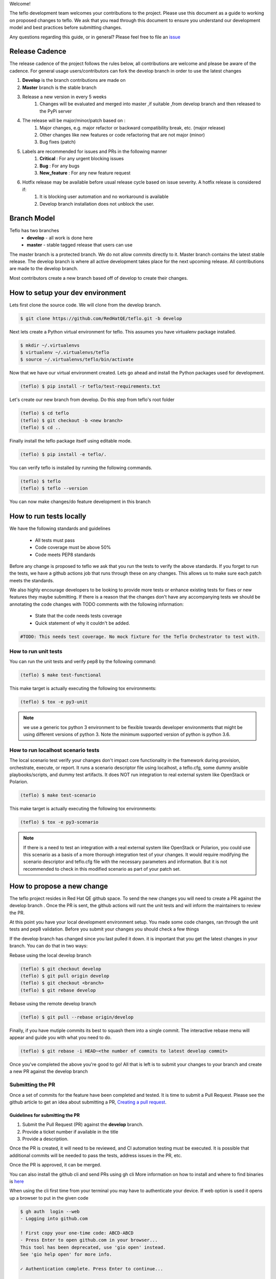 Welcome!

The teflo development team welcomes your contributions to the project. Please
use this document as a guide to working on proposed changes to teflo. We ask
that you read through this document to ensure you understand our development
model and best practices before submitting changes.

Any questions regarding this guide, or in general? Please feel free to
file an `issue <https://github.com/RedHatQE/teflo/issues>`_

Release Cadence
---------------
The release cadence of the project follows the rules below,
all contributions are welcome and please be aware of the cadence.
For general usage users/contributors can fork the develop branch in order to use the latest changes

#. **Develop** is the branch contributions are made on
#. **Master** branch is the stable branch
#. Release a new version in every 5 weeks
    #. Changes will be evaluated and merged into master ,if suitable ,from develop branch and then released to the PyPi server
#. The release will be major/minor/patch based on :
    #. Major changes, e.g. major refactor or backward compatibility break, etc. (major release)
    #. Other changes like new features or code refactoring that are not major (minor)
    #. Bug fixes (patch)
#. Labels are recommended for issues and PRs in the following manner
    #. **Critical** : For any urgent blocking issues
    #. **Bug** : For any bugs
    #. **New_feature** : For any new feature request
#. Hotfix release may be available before usual release cycle based on issue severity. A hotfix release is considered if:
    #. It is blocking user automation and no workaround is available
    #. Develop branch installation does not unblock the user.

Branch Model
------------

Teflo has two branches
 - **develop** - all work is done here
 - **master** - stable tagged release that users can use

The master branch is a protected branch. We do not allow commits directly to
it. Master branch contains the latest stable release. The develop branch is
where all active development takes place for the next upcoming release. All
contributions are made to the develop branch.

Most contributors create a new branch based off of develop to create their
changes.

How to setup your dev environment
---------------------------------

Lets first clone the source code. We will clone from the develop branch.

.. code-block:: bash

    $ git clone https://github.com/RedHatQE/teflo.git -b develop

Next lets create a Python virtual environment for teflo. This assumes you
have virtualenv package installed.

.. code-block:: bash

    $ mkdir ~/.virtualenvs
    $ virtualenv ~/.virtualenvs/teflo
    $ source ~/.virtualenvs/teflo/bin/activate

Now that we have our virtual environment created. Lets go ahead and install
the Python packages used for development.

.. code-block:: bash

    (teflo) $ pip install -r teflo/test-requirements.txt

Let's create our new branch from develop. Do this step from teflo's root folder

.. code-block:: bash

    (teflo) $ cd teflo
    (teflo) $ git checkout -b <new branch>
    (teflo) $ cd ..

Finally install the teflo package itself using editable mode.

.. code-block:: bash

    (teflo) $ pip install -e teflo/.

You can verify teflo is installed by running the following commands.

.. code-block:: bash

    (teflo) $ teflo
    (teflo) $ teflo --version

You can now make changes/do feature development in this branch

How to run tests locally
------------------------

We have the following standards and guidelines

 - All tests must pass
 - Code coverage must be above 50%
 - Code meets PEP8 standards

Before any change is proposed to teflo we ask that you run the tests
to verify the above standards. If you forget to run the tests,
we have a github actions job that runs through these on any changes.
This allows us to make sure each patch meets the standards.

We also highly encourage developers to be looking to provide more tests
or enhance existing tests for fixes or new features they maybe submitting.
If there is a reason that the changes don't have any accompanying tests
we should be annotating the code changes with TODO comments with the
following information:

 - State that the code needs tests coverage
 - Quick statement of why it couldn't be added.

.. code-block:: bash

    #TODO: This needs test coverage. No mock fixture for the Teflo Orchestrator to test with.


How to run unit tests
~~~~~~~~~~~~~~~~~~~~~

You can run the unit tests and verify pep8 by the following command:

.. code-block:: bash

    (teflo) $ make test-functional

This make target is actually executing the following tox environments:

.. code-block:: bash

    (teflo) $ tox -e py3-unit

.. note::
    we use a generic tox python 3 environment to be flexible towards developer
    environments that might be using different versions of python 3. Note the
    minimum supported version of python is python 3.6.

How to run localhost scenario tests
~~~~~~~~~~~~~~~~~~~~~~~~~~~~~~~~~~~

The local scenario test verify your changes don't impact core functionality in the framework
during provision, orchestrate, execute, or report. It runs a scenario descriptor file using
localhost, a teflo.cfg, some dummy ansible playbooks/scripts, and dummy test artifacts.
It does NOT run integration to real external system like OpenStack or Polarion.

.. code-block:: bash

    (teflo) $ make test-scenario

This make target is actually executing the following tox environments:

.. code-block:: bash

    (teflo) $ tox -e py3-scenario

.. note::
    If there is a need to test an integration with a real external system
    like OpenStack or Polarion, you could use this scenario as a basis of a
    more thorough integration test of your changes. It would require modifying
    the scenario descriptor and teflo.cfg file with the necessary parameters and
    information. But it is not recommended to check in this modified scenario
    as part of your patch set.

How to propose a new change
---------------------------

The teflo project resides in Red Hat QE github space. To send the new changes you will
need to create a PR against the develop branch .
Once the PR is sent, the github actions will runt the unit tests and will inform the
maintainers to review the PR.

At this point you have your local development environment setup. You made some
code changes, ran through the unit tests and pep8 validation. Before you submit
your changes you should check a few things

If the develop branch has changed since you last pulled it down. it
is important that you get the latest changes in your branch.
You can do that in two ways:

Rebase using the local develop branch

.. code-block:: bash

    (teflo) $ git checkout develop
    (teflo) $ git pull origin develop
    (teflo) $ git checkout <branch>
    (teflo) $ git rebase develop

Rebase using the remote develop branch

.. code-block:: bash

    (teflo) $ git pull --rebase origin/develop

Finally, if you have mutiple commits its best to squash them into a single commit.
The interactive rebase menu will appear and guide you with what you need to do.

.. code-block:: bash

    (teflo) $ git rebase -i HEAD~<the number of commits to latest develop commit>

Once you've completed the above you're good to go! All that is left is
to submit your changes to your branch and create a new PR against the develop branch

Submitting the PR
~~~~~~~~~~~~~~~~~

Once a set of commits for the feature have been completed and tested. It is time to
submit a Pull Request. Please see the github article to get an idea about
submitting a PR, `Creating a pull request <https://help.github.com/articles/creating-a-pull-request/>`_.

Guidelines for submitting the PR
================================

1. Submit the Pull Request (PR) against the **develop** branch.

2. Provide a ticket number if available in the title

3. Provide a description.

Once the PR is created, it will need to be reviewed, and CI automation testing
must be executed. It is possible that additional commits will be needed to
pass the tests, address issues in the PR, etc.

Once the PR is approved, it can be merged.

You can also install the github cli and send PRs using gh cli
More information on how to install and where to find binaries is `here <https://github.com/cli/cli/releases>`__

When using the cli first time from your terminal you may have to authenticate your device.
If web option is used it opens up a browser to put in the given code

.. code-block:: bash

    $ gh auth  login --web
    - Logging into github.com

    ! First copy your one-time code: ABCD-ABCD
    - Press Enter to open github.com in your browser...
    This tool has been deprecated, use 'gio open' instead.
    See 'gio help open' for more info.

    ✓ Authentication complete. Press Enter to continue...

    ✓ Logged in as user123

Once you are authenticated you can send in the PR, using the create command, It will ask certain questions
and then ask you to submit the PR.

More information on how to use `gh cli <https://cli.github.com/manual/>`_

.. code-block:: bash

   $ gh pr create --title "Feature umb importer" --reviewer rujutashinde --base develop
    Warning: 9 uncommitted changes
    ? Where should we push the 'tkt_218' branch? Skip pushing the branch

    Creating pull request for tkt_218 into develop in RedHatQE/teflo

    ? Body <Received>
    ? What's next? Submit
    https://github.com/RedHatQE/teflo/pull/01


.. note:: Merging is currently done only by the maintainers of the repo
          This will be opened up to contributors at a future time

Feature Toggles
---------------

Although this doesn't happen very often this does warrant a mention. If a feature
is too big to, where it would better suited to merge incrementally in a
'trunk' style of development. Then we should consider utilizing
feature toggles so as the develop branch can stay releasable at all times.

The teflo.cfg is capable of reading feature toggles and utilizing them.
It's a very rudimentary implementation of a feature toggle mechanism but it has worked in
the past on short notice. Below is the process when working at adding functionality to
one of the main resources (Host, Actions, Executions, Reports).


To the resource we are working on define the following feature toggle method

.. code-block:: python

    def __set_feature_toggles_(self):

    self._feature_toggles = None

    for item in self.config['TOGGLES']:
        if item['name'] == '<name of resource the feature belongs to>':
            self._feature_toggles = item


Then in the __init__ function of the resource you are working on add the
following lines of code. This will help to keep teflo running original code
path unless explicitly told to use the new feature

.. code-block:: python

    if self._feature_toggles is not None and self._feature_toggles['<name of new feature toggle>'] == 'True':
        <new feature path>
    else:
        <original code path>


Now in your teflo config file when you want to use the new code path
for testing or continued development you can do the following:

.. code-block:: bash

    [orchestrator:ansible]
    log_remove=False
    verbosity=v

    [feature_toggle:<resource name from step 1>]
    <feature toggle name specified in step 2>=True

How to build documentation
--------------------------

If you are working on documentation changes, you probably will want to build
the documentation locally. This way you can verify your change looks good. You
can build the docs locally by running the following command:

.. code-block:: bash

    (teflo) $ make docs

This make target is actually executing the following tox environments:

.. code-block:: bash

    (teflo) $ tox -e docs

.. _plugin_dev:

How to write an plugin for teflo
--------------------------------

For developers who wish to put together their own plugins can use Teflo's plugin templates to do so.
The plugin templates creates a directory with required imports from teflo project based on the
plugin type to be created ( provisioner/orchestrator/executor/importer/notification).
Once templates are in place developers can then go ahead with actual plugin work

How to use plugin templates
~~~~~~~~~~~~~~~~~~~~~~~~~~~

To use this template to create your plugin folder:

1. install cookiecutter

.. code-block:: bash

      pip install cookiecutter

2. Clone the teflo_examples repo

.. code-block:: bash

      git clone git@github.com:RedHatQE/teflo_examples.git

3. Go to the space where you want your plugin folder to be created then run the command

.. code-block:: bash

    cookiecutter <path to the cloned teflo_examples repo>/teflo_plugin_template

4. When you run this you will be prompted to provide values for the variables in the
   cookiecutter json file, Below are the variables and their description.
   User should provide the values it needs, else the default values will be taken

.. list-table::
    :widths: auto
    :header-rows: 1

    *   - Variable
        - Description
        - Default Value

    *   - teflo_plugin_type
        - type of teflo plugin to be created
          (provisioner or orchestrator or executor or importer or notification)
        - provisioner

    *   - directory_name
        - name to be give to the plugin repo directory.
        - teflo_provisionerX_plugin

    *   - plugin_name
        - name of the python file where your actual plugin code will reside
        - provx_plugin


    *   - plugin_class_name
        - the name of the class within the python file
        - ProvXProvisionerPlugin

    *   - test_class_name
        - name to be given to the unit test file under tests folder.
          This is auto generated if left blank
        - test_provx_plugin


    *   - plugin_description
        - Plugins description that goes into the setup.py
        - teflo provisioner plugin

    *   - jenkins_ci_job_link
        - jenkins ci job link once you have created that.
          This gets  updated in the jenkins/Jenkinsfile
        - your ci job link

    *   - plugin_url
        - plugin url needed to start the ci job. This gets  updated in the jenkins/Jenkinsfile
        - plugin url on gitlab/github

    *   - authors
        - The value that gets updated in the AUTHORS file
        - CCIT tools dev team <ci-ops-qe@redhat.com>

.. note::

    Here the variables **jenkins_ci_job_link** and **plugin_url** can be left default, and then these values can be updated
    in the jenkins/Jenkinsfile once user has the CI job url and repo url ready.
    These variables are meant to be more as a place holder for users to know where they can update
    later

.. note::

    Read `here <https://cookiecutter.readthedocs.io/en/1.7.2/index.html>`__ about cookiecutter package

Example
~~~~~~~

`Example <https://github.com/RedHatQE/teflo_examples/tree/master/teflo_plugin_template#example>`__ to use the plugin template


Template Guidelines
~~~~~~~~~~~~~~~~~~~
.. note::

    The above plugin template repo was created based on the following guidelines. These are meant for developers
    to understand. It is recommended for developers to make use of the template while working
    on Teflo Plugins

1. The new plugin will need to import one of these Teflo classes based on the plugin they wish to develop
   Teflo Plugin classes:
   **ProvisionerPlugin**
   **OrchestratorPlugin**
   **ExecutorPlugin**
   **ImporterPlugin**
   **NotificationPlugin**
   from the **teflo.core** module.

2. It should have the plugin name using variable **__plugin_name__**

3. It should implement the following key functions
     - For provisioner plugins implement the **create**, **delete**, and **validate** functions
     - For importer plugins implement the **import_artifacts** and **validate** functions


4. You should define a schema for Teflo to validate the required parameter inputs
   defined in the scenario file. Teflo use's
   `pyqwalify <https://pykwalify.readthedocs.io/en/master/>`__ to validate schema. Below is an
   example schema

   .. code-block:: yaml

        ---
        # default openstack libcloud schema

        type: map
        allowempty: True
        mapping:
          image:
            required: True
            type: str
          flavor:
            required: True
            type: str
          networks:
            required: True
            type: seq
            sequence:
              - type: str
          floating_ip_pool:
            required: False
            type: str
          keypair:
            required: False
            type: str
          credential:
            required: False
            type: map
            mapping:
              auth_url:
                type: str
                required: True
              username:
                type: str
                required: True
              password:
                type: str
                required: True
              tenant_name:
                type: str
                required: True
              domain_name:
                type: str
                required: False
              region:
                type: str
                required: False

   Once you've created your schema and/or extension files. You can define them in the plugin
   as the following attributes **__schema_file_path__** and **__schema_ext_path__**.

   .. code-block:: python

    __schema_file_path__ = os.path.abspath(os.path.join(os.path.dirname(__file__),
                                                        "files/schema.yml"))
    __schema_ext_path__ = os.path.abspath(os.path.join(os.path.dirname(__file__),
                                                       "files/lp_schema_extensions.py"))

   To validate the schema, you can import the **schema_validator** function from the **teflo.helpers**
   class

   .. code-block:: python

    # validate teflo plugin schema first
        schema_validator(schema_data=self.build_profile(self.host),
                         schema_files=[self.__schema_file_path__],
                         schema_ext_files=[self.__schema_ext_path__])

5.
   To enable logging you can create a logger using the **create_logger** function or calling python's **getLogger**

6. The plugin needs to add an entry point in its setup.py file so that it can register the plugin where
   Teflo can find it. For provsioners register the plugin to **provisioner_plugins** and for importers
   register to **importer_plugins**. Refer the example below:

.. code-block:: python

    from setuptools import setup, find_packages

    setup(
        name='new_plugin',
        version="1.0",
        description="new plugin for teflo",
        author="Red Hat Inc",
        packages=find_packages(),
        include_package_data=True,
        python_requires=">=3",
        install_requires=[
            'teflo@git+https://code.engineering.redhat.com/gerrit/p/teflo.git@master',
        ],
        entry_points={
                      'importer_plugins': 'new_plugin_importer = <plugin pckage name>:NewPluginClass'
                     }
    )

Please refer `here <https://setuptools.readthedocs.io/en/latest/setuptools.html#dynamic-discovery-of-services-and-plugins>`_
for more information on entry points

Example for plugin:

.. code-block:: python

    from teflo.core import ImporterPlugin

    class NewPlugin(ImporterPlugin):

        __plugin_name__ = 'newplugin'

        def __init__(self, profile):

            super(NewPlugin, self).__init__(profile)
            # creating logger for this plugin to get added to teflo's loggers
            self.create_logger(name='newplugin', data_folder=<data folder name>)
            # OR
            logger = logging.getLogger('teflo')

        def import_artifacts(self):
            # Your code

